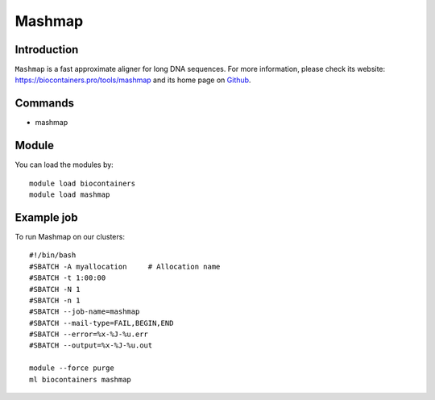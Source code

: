 .. _backbone-label:

Mashmap
==============================

Introduction
~~~~~~~~
``Mashmap`` is a fast approximate aligner for long DNA sequences. For more information, please check its website: https://biocontainers.pro/tools/mashmap and its home page on `Github`_.

Commands
~~~~~~~
- mashmap

Module
~~~~~~~~
You can load the modules by::
    
    module load biocontainers
    module load mashmap

Example job
~~~~~
To run Mashmap on our clusters::

    #!/bin/bash
    #SBATCH -A myallocation     # Allocation name 
    #SBATCH -t 1:00:00
    #SBATCH -N 1
    #SBATCH -n 1
    #SBATCH --job-name=mashmap
    #SBATCH --mail-type=FAIL,BEGIN,END
    #SBATCH --error=%x-%J-%u.err
    #SBATCH --output=%x-%J-%u.out

    module --force purge
    ml biocontainers mashmap

.. _Github: https://github.com/marbl/MashMap